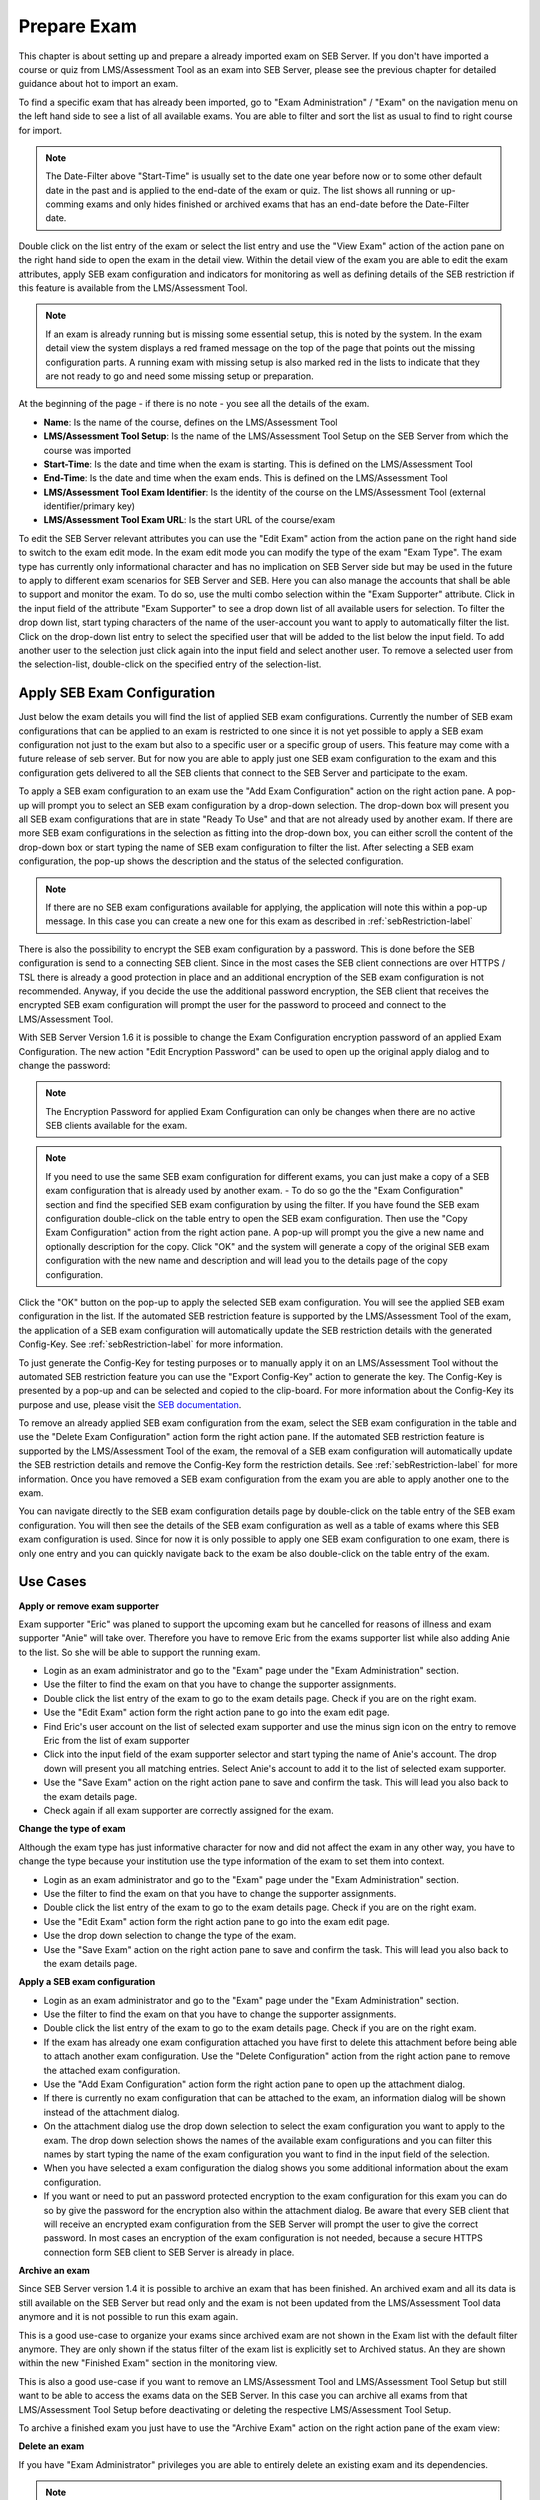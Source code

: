 Prepare Exam 
=============

This chapter is about setting up and prepare a already imported exam on SEB Server. If you don't have imported a course or quiz from LMS/Assessment Tool
as an exam into SEB Server, please see the previous chapter for detailed guidance about hot to import an exam.

To find a specific exam that has already been imported, go to "Exam Administration" / "Exam" on the navigation menu on the left hand side to
see a list of all available exams. You are able to filter and sort the list as usual to find to right course for import.

.. note::
    The Date-Filter above "Start-Time" is usually set to the date one year before now or to some other default date in the past
    and is applied to the end-date of the exam or quiz. The list shows all running or up-comming exams and only hides finished or
    archived exams that has an end-date before the Date-Filter date. 
    
Double click on the list entry of the exam or select the list entry and use the "View Exam" action of the action pane on the right hand side to
open the exam in the detail view. Within the detail view of the exam you are able to edit the exam attributes, apply SEB exam configuration and
indicators for monitoring as well as defining details of the SEB restriction if this feature is available from the LMS/Assessment Tool.

.. note::
    If an exam is already running but is missing some essential setup, this is noted by the system. In the exam detail view the system
    displays a red framed message on the top of the page that points out the missing configuration parts. A running exam with missing 
    setup is also marked red in the lists to indicate that they are not ready to go and need some missing setup or preparation.

.. image:: images/exam/examNotReady.png
    :align: center
    :target: https://raw.githubusercontent.com/SafeExamBrowser/seb-server/master/docs/images/exam/examNotReady.png
    

At the beginning of the page - if there is no note - you see all the details of the exam. 

- **Name**: Is the name of the course, defines on the LMS/Assessment Tool
- **LMS/Assessment Tool Setup**: Is the name of the LMS/Assessment Tool Setup on the SEB Server from which the course was imported
- **Start-Time**: Is the date and time when the exam is starting. This is defined on the LMS/Assessment Tool
- **End-Time**: Is the date and time when the exam ends. This is defined on the LMS/Assessment Tool
- **LMS/Assessment Tool Exam Identifier**: Is the identity of the course on the LMS/Assessment Tool (external identifier/primary key)
- **LMS/Assessment Tool Exam URL**: Is the start URL of the course/exam

To edit the SEB Server relevant attributes you can use
the "Edit Exam" action from the action pane on the right hand side to switch to the exam edit mode. In the exam edit mode you can modify
the type of the exam "Exam Type". The exam type has currently only informational character and has no implication on SEB Server side but may be 
used in the future to apply to different exam scenarios for SEB Server and SEB. Here you can also manage the accounts that shall be able to 
support and monitor the exam. To do so, use the multi combo selection within the "Exam Supporter" attribute. Click in the
input field of the attribute "Exam Supporter" to see a drop down list of all available users for selection. To filter the drop down list, start
typing characters of the name of the user-account you want to apply to automatically filter the list. Click on the drop-down list entry to select the
specified user that will be added to the list below the input field. To add another user to the selection just click again into the input field
and select another user. To remove a selected user from the selection-list, double-click on the specified entry of the selection-list.


Apply SEB Exam Configuration
----------------------------

Just below the exam details you will find the list of applied SEB exam configurations. Currently the number of SEB exam configurations that can be applied
to an exam is restricted to one since it is not yet possible to apply a SEB exam configuration not just to the exam but also to a specific user or a 
specific group of users. This feature may come with a future release of seb server. But for now you are able to apply just one SEB exam configuration 
to the exam and this configuration gets delivered to all the SEB clients that connect to the SEB Server and participate to the exam.

.. image:: images/exam/examConfigAdd.png
    :align: center
    :target: https://raw.githubusercontent.com/SafeExamBrowser/seb-server/master/docs/images/exam/examConfigAdd.png

To apply a SEB exam configuration to an exam use the "Add Exam Configuration" action on the right action pane. A pop-up will prompt you to select an
SEB exam configuration by a drop-down selection. The drop-down box will present you all SEB exam configurations that are in state "Ready To Use" and
that are not already used by another exam. If there are more SEB exam configurations in the selection as fitting into the drop-down box, you can either
scroll the content of the drop-down box or start typing the name of SEB exam configuration to filter the list. After selecting a SEB exam configuration, 
the pop-up shows the description and the status of the selected configuration. 

.. note::
    If there are no SEB exam configurations available for applying, the application will note this within a pop-up message.
    In this case you can create a new one for this exam as described in :ref:`sebRestriction-label`

.. image:: images/exam/addExamConfig.png
    :align: center
    :target: https://raw.githubusercontent.com/SafeExamBrowser/seb-server/master/docs/images/exam/addExamConfig.png
    
There is also the possibility to encrypt the SEB exam configuration by a password. This is done before the SEB configuration is send to a connecting 
SEB client. Since in the most cases the SEB client connections are over HTTPS / TSL there is already a good protection in place and an
additional encryption of the SEB exam configuration is not recommended. Anyway, if you decide the use the additional password encryption, the SEB 
client that receives the encrypted SEB exam configuration will prompt the user for the password to proceed and connect to the LMS/Assessment Tool.

With SEB Server Version 1.6 it is possible to change the Exam Configuration encryption password of an applied Exam Configuration.
The new action "Edit Encryption Password" can be used to open up the original apply dialog and to change the password:

.. note::
    The Encryption Password for applied Exam Configuration can only be changes when there are no active SEB clients available for the exam.

.. image:: images/exam/editEncryptionPassword.png
    :align: center
    :target: https://raw.githubusercontent.com/SafeExamBrowser/seb-server/master/docs/images/exam/editEncryptionPassword.png

.. note::
    If you need to use the same SEB exam configuration for different exams, you can just make a copy of a SEB exam configuration that is already used
    by another exam. 
    - To do so go the the "Exam Configuration" section and find the specified SEB exam configuration by using the filter. If you have
    found the SEB exam configuration double-click on the table entry to open the SEB exam configuration. Then use the "Copy Exam Configuration" action
    from the right action pane. A pop-up will prompt you the give a new name and optionally description for the copy. Click "OK" and the system will
    generate a copy of the original SEB exam configuration with the new name and description and will lead you to the details page of the copy configuration.

Click the "OK" button on the pop-up to apply the selected SEB exam configuration. You will see the applied SEB exam configuration in the list.
If the automated SEB restriction feature is supported by the LMS/Assessment Tool of the exam, the application of a SEB exam configuration will automatically update
the SEB restriction details with the generated Config-Key. See :ref:`sebRestriction-label` for more information.

.. image:: images/exam/examConfig.png
    :align: center
    :target: https://raw.githubusercontent.com/SafeExamBrowser/seb-server/master/docs/images/exam/examConfig.png
    
To just generate the Config-Key for testing purposes or to manually apply it on an LMS/Assessment Tool without the automated SEB restriction feature you can
use the "Export Config-Key" action to generate the key. The Config-Key is presented by a pop-up and can be selected and copied to the clip-board.
For more information about the Config-Key its purpose and use, please visit the `SEB documentation <https://www.safeexambrowser.org/developer/seb-config-key.html>`_.

To remove an already applied SEB exam configuration from the exam, select the SEB exam configuration in the table and use the "Delete Exam Configuration"
action form the right action pane. If the automated SEB restriction feature is supported by the LMS/Assessment Tool of the exam, the removal of a SEB exam configuration will
automatically update the SEB restriction details and remove the Config-Key form the restriction details. See :ref:`sebRestriction-label` for more information.
Once you have removed a SEB exam configuration from the exam you are able to apply another one to the exam.

You can navigate directly to the SEB exam configuration details page by double-click on the table entry of the SEB exam configuration. You will then 
see the details of the SEB exam configuration as well as a table of exams where this SEB exam configuration is used. Since for now it is only possible
to apply one SEB exam configuration to one exam, there is only one entry and you can quickly navigate back to the exam be also double-click on the
table entry of the exam.


Use Cases
---------

**Apply or remove exam supporter**

Exam supporter "Eric" was planed to support the upcoming exam but he cancelled for reasons of illness and exam supporter "Anie" will take over.
Therefore you have to remove Eric from the exams supporter list while also adding Anie to the list. So she will be able to support the running exam.

- Login as an exam administrator and go to the "Exam" page under the "Exam Administration" section.
- Use the filter to find the exam on that you have to change the supporter assignments. 
- Double click the list entry of the exam to go to the exam details page. Check if you are on the right exam.
- Use the "Edit Exam" action form the right action pane to go into the exam edit page.
- Find Eric's user account on the list of selected exam supporter and use the minus sign icon on the entry to remove Eric from the list of exam supporter
- Click into the input field of the exam supporter selector and start typing the name of Anie's account. The drop down will present you all matching entries. Select Anie's account to add it to the list of selected exam supporter.
- Use the "Save Exam" action on the right action pane to save and confirm the task. This will lead you also back to the exam details page.
- Check again if all exam supporter are correctly assigned for the exam.

**Change the type of exam**

Although the exam type has just informative character for now and did not affect the exam in any other way, you have to change the type because
your institution use the type information of the exam to set them into context.

- Login as an exam administrator and go to the "Exam" page under the "Exam Administration" section.
- Use the filter to find the exam on that you have to change the supporter assignments. 
- Double click the list entry of the exam to go to the exam details page. Check if you are on the right exam.
- Use the "Edit Exam" action form the right action pane to go into the exam edit page.
- Use the drop down selection to change the type of the exam.
- Use the "Save Exam" action on the right action pane to save and confirm the task. This will lead you also back to the exam details page.

**Apply a SEB exam configuration**

- Login as an exam administrator and go to the "Exam" page under the "Exam Administration" section.
- Use the filter to find the exam on that you have to change the supporter assignments. 
- Double click the list entry of the exam to go to the exam details page. Check if you are on the right exam.
- If the exam has already one exam configuration attached you have first to delete this attachment before being able to attach another exam configuration. Use the "Delete Configuration" action from the right action pane to remove the attached exam configuration.
- Use the "Add Exam Configuration" action form the right action pane to open up the attachment dialog.
- If there is currently no exam configuration that can be attached to the exam, an information dialog will be shown instead of the attachment dialog.
- On the attachment dialog use the drop down selection to select the exam configuration you want to apply to the exam. The drop down selection shows the names of the available exam configurations and you can filter this names by start typing the name of the exam configuration you want to find in the input field of the selection.
- When you have selected a exam configuration the dialog shows you some additional information about the exam configuration. 
- If you want or need to put an password protected encryption to the exam configuration for this exam you can do so by give the password for the encryption also within the attachment dialog. Be aware that every SEB client that will receive an encrypted exam configuration from the SEB Server will prompt the user to give the correct password. In most cases an encryption of the exam configuration is not needed, because a secure HTTPS connection form SEB client to SEB Server is already in place.

**Archive an exam**

Since SEB Server version 1.4 it is possible to archive an exam that has been finished. An archived exam and all its data is still available
on the SEB Server but read only and the exam is not been updated from the LMS/Assessment Tool data anymore and it is not possible to run this exam again.

This is a good use-case to organize your exams since archived exam are not shown in the Exam list with the default filter anymore. They are
only shown if the status filter of the exam list is explicitly set to Archived status. An they are shown within the new "Finished Exam"
section in the monitoring view.

.. image:: images/exam/archiveExamsFilter.png
    :align: center
    :target: https://raw.githubusercontent.com/SafeExamBrowser/seb-server/master/docs/images/exam/archiveExamsFilter.png

This is also a good use-case if you want to remove an LMS/Assessment Tool and LMS/Assessment Tool Setup but still want to be able to access the exams data on the SEB Server.
In this case you can archive all exams from that LMS/Assessment Tool Setup before deactivating or deleting the respective LMS/Assessment Tool Setup.

To archive a finished exam you just have to use the "Archive Exam" action on the right action pane of the exam view:

.. image:: images/exam/archiveExam1.png
    :align: center
    :target: https://raw.githubusercontent.com/SafeExamBrowser/seb-server/master/docs/images/exam/archiveExam1.png


**Delete an exam**

If you have "Exam Administrator" privileges you are able to entirely delete an existing exam and its dependencies. 

.. note::
    Please be aware that deletion in this context means a fully removal of the data. The data will be lost and not recoverable.

- Login as an exam administrator and go to the "Exam" page under the "Exam Administration" section.
- Use the filter to find the exam on that you have to delete. 
- Double click the list entry of the exam to go to the exam details page. Check if you are on the right exam.
- Use the "Delete" action on the right action pane to open a deletion dialog.

.. image:: images/exam/deleteExam.png
    :align: center
    :target: https://raw.githubusercontent.com/SafeExamBrowser/seb-server/master/docs/images/exam/deleteExam.png
    
- Within the delete exam dialog you see a list of a dependencies that also will be deleted. Please check them carefully before deletion.
- Use the below action to either delete the exam or cancel the action and go back to the exam view.


